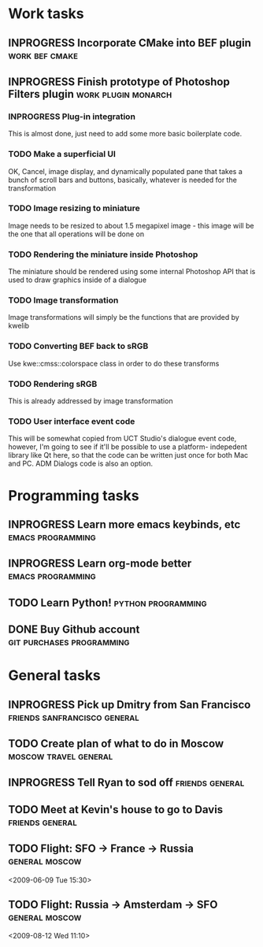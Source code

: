 #+SEQ_TODO: TODO INPROGRESS DONE

* Work tasks
** INPROGRESS Incorporate CMake into BEF plugin		     :work:bef:cmake:
   DEADLINE: <2009-05-31 Sun>

** INPROGRESS Finish prototype of Photoshop Filters plugin :work:plugin:monarch:
   DEADLINE: <2009-05-29 Fri>
*** INPROGRESS Plug-in integration
    This is almost done, just need to add some more basic boilerplate code.
    
*** TODO Make a superficial UI
    OK, Cancel, image display, and dynamically populated pane that
    takes a bunch of scroll bars and buttons, basically, whatever is
    needed for the transformation

*** TODO Image resizing to miniature
    Image needs to be resized to about 1.5 megapixel image - this image
    will be the one that all operations will be done on
*** TODO Rendering the miniature inside Photoshop
    The miniature should be rendered using some internal Photoshop API
    that is used to draw graphics inside of a dialogue
*** TODO Image transformation
    Image transformations will simply be the functions that are provided
    by kwelib
*** TODO Converting BEF back to sRGB
    Use kwe::cmss::colorspace class in order to do these transforms
*** TODO Rendering sRGB
    This is already addressed by image transformation
*** TODO User interface event code
    This will be somewhat copied from UCT Studio's dialogue event code,
    however, I'm going to see if it'll be possible to use a platform-
    indepedent library like Qt here, so that the code can be written just
    once for both Mac and PC. ADM Dialogs code is also an
    option.

* Programming tasks
** INPROGRESS Learn more emacs keybinds, etc		     :emacs:programming:
** INPROGRESS Learn org-mode better			     :emacs:programming:
** TODO Learn Python! 					    :python:programming:
** DONE Buy Github account			     :git:purchases:programming:

* General tasks
** INPROGRESS Pick up Dmitry from San Francisco	  :friends:sanfrancisco:general:
   DEADLINE: <2009-05-16 Sat 17:00>

** TODO Create plan of what to do in Moscow		 :moscow:travel:general:
   DEADLINE: <2009-07-10 Fri>

** INPROGRESS Tell Ryan to sod off			       :friends:general:
** TODO Meet at Kevin's house to go to Davis 		       :friends:general:
   DEADLINE: <2009-05-17 Sun 11:00>
** TODO Flight: SFO -> France -> Russia 			:general:moscow:
   <2009-06-09 Tue 15:30>
** TODO Flight: Russia -> Amsterdam -> SFO :general:moscow:
   <2009-08-12 Wed 11:10>
